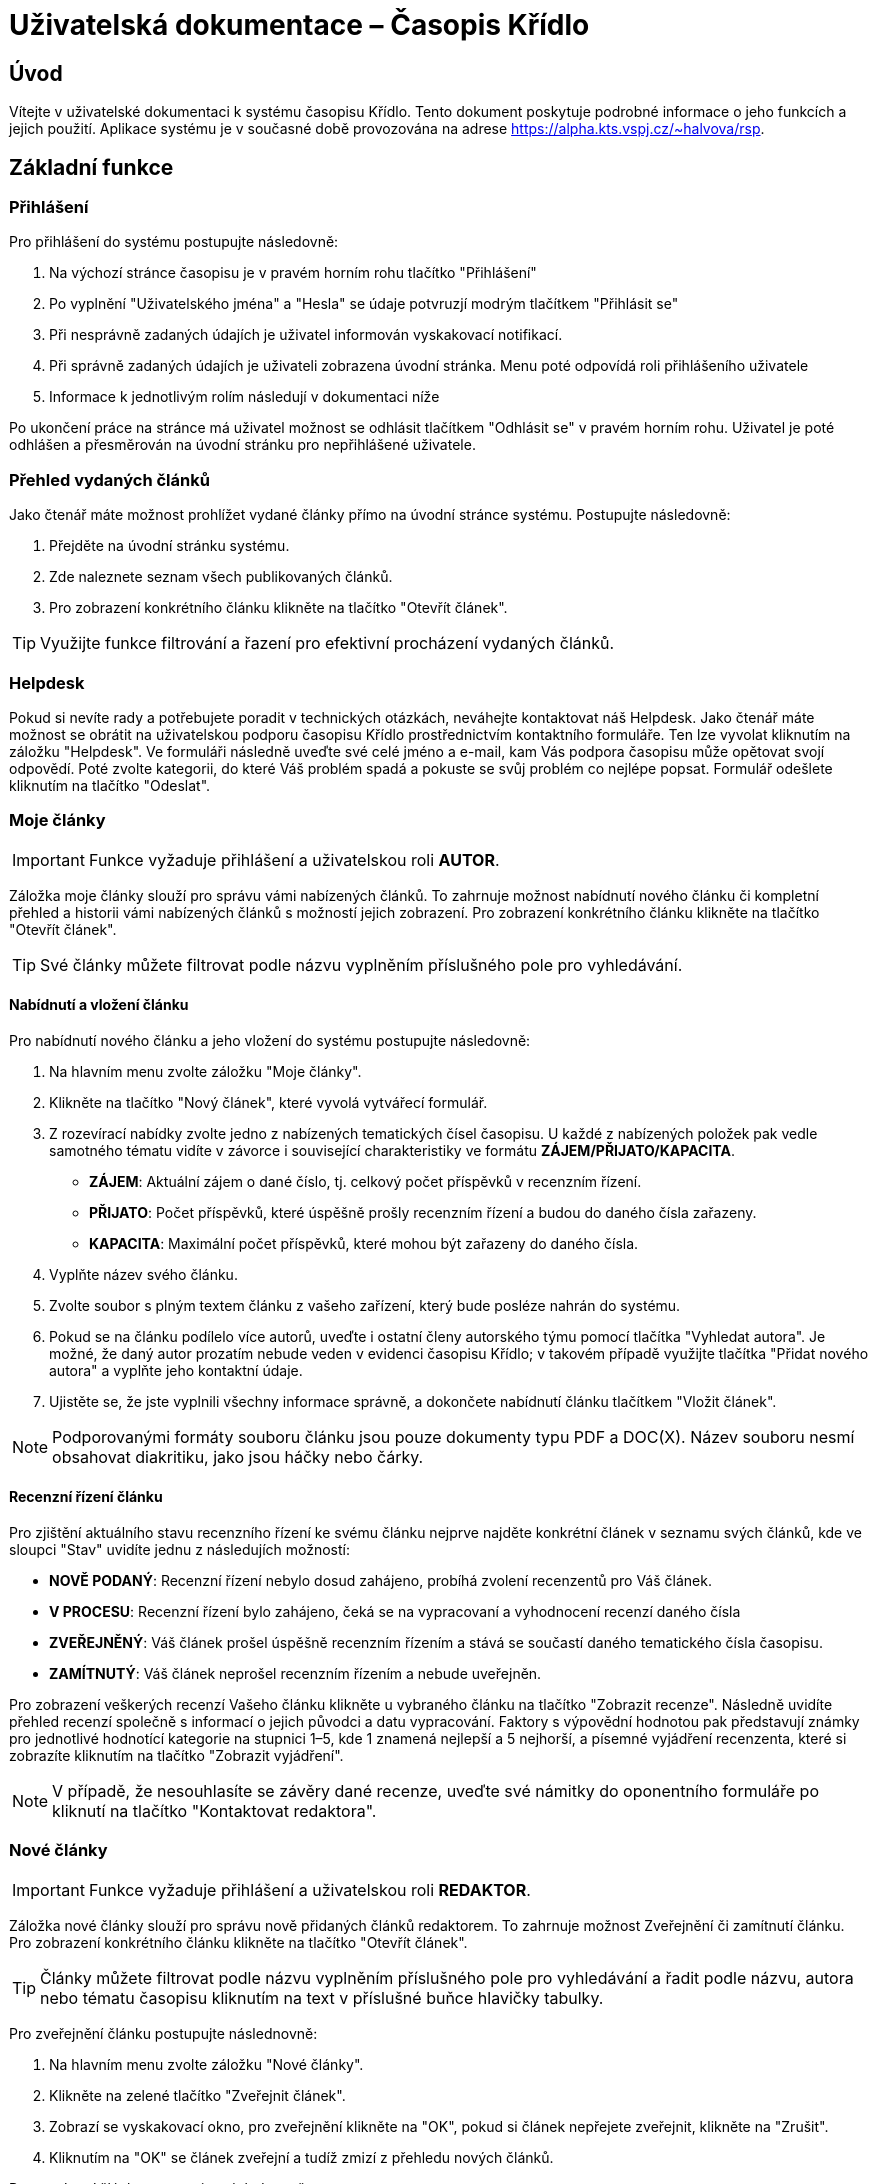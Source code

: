 = Uživatelská dokumentace – Časopis Křídlo
:lang: cs
:doctype: book

:toc: left
:toc-title: Obsah

ifdef::env-github[]
:tip-caption: :bulb:
:note-caption: :information_source:
:important-caption: :heavy_exclamation_mark:
:caution-caption: :fire:
:warning-caption: :warning:
endif::[]

== Úvod

Vítejte v uživatelské dokumentaci k systému časopisu Křídlo. Tento dokument poskytuje podrobné informace o jeho funkcích a jejich použití.
Aplikace systému je v současné době provozována na adrese https://alpha.kts.vspj.cz/~halvova/rsp.

== Základní funkce

=== Přihlášení

Pro přihlášení do systému postupujte následovně:

1. Na výchozí stránce časopisu je v pravém horním rohu tlačítko "Přihlášení"
2. Po vyplnění "Uživatelského jména" a "Hesla" se údaje potvruzjí modrým tlačítkem "Přihlásit se"
3. Při nesprávně zadaných údajích je uživatel informován vyskakovací notifikací.
4. Při správně zadaných údajích je uživateli zobrazena úvodní stránka. Menu poté odpovídá roli přihlášeního uživatele
5. Informace k jednotlivým rolím následují v dokumentaci níže

Po ukončení práce na stránce má uživatel možnost se odhlásit tlačítkem "Odhlásit se" v pravém horním rohu. Uživatel je poté odhlášen a přesměrován na úvodní stránku pro nepřihlášené uživatele.

=== Přehled vydaných článků

Jako čtenář máte možnost prohlížet vydané články přímo na úvodní stránce systému. Postupujte následovně:

1. Přejděte na úvodní stránku systému.
2. Zde naleznete seznam všech publikovaných článků.
3. Pro zobrazení konkrétního článku klikněte na tlačítko "Otevřít článek".

TIP: Využijte funkce filtrování a řazení pro efektivní procházení vydaných článků.

=== Helpdesk

Pokud si nevíte rady a potřebujete poradit v technických otázkách, neváhejte kontaktovat náš Helpdesk. Jako čtenář máte možnost se obrátit na uživatelskou podporu časopisu Křídlo prostřednictvím kontaktního formuláře. Ten lze vyvolat kliknutím na záložku "Helpdesk". Ve formuláři následně uveďte své celé jméno a e-mail, kam Vás podpora časopisu může opětovat svojí odpovědí. Poté zvolte kategorii, do které Váš problém spadá a pokuste se svůj problém co nejlépe popsat. Formulář odešlete kliknutím na tlačítko "Odeslat".

=== Moje články
IMPORTANT: Funkce vyžaduje přihlášení a uživatelskou roli *AUTOR*.

Záložka moje články slouží pro správu vámi nabízených článků. To zahrnuje možnost nabídnutí nového článku či kompletní přehled a historii vámi nabízených článků s možností jejich zobrazení. Pro zobrazení konkrétního článku klikněte na tlačítko "Otevřít článek".

TIP: Své články můžete filtrovat podle názvu vyplněním příslušného pole pro vyhledávání.

==== Nabídnutí a vložení článku

Pro nabídnutí nového článku a jeho vložení do systému postupujte následovně:

1. Na hlavním menu zvolte záložku "Moje články".
2. Klikněte na tlačítko "Nový článek", které vyvolá vytvářecí formulář.
3. Z rozevírací nabídky zvolte jedno z nabízených tematických čísel časopisu. U každé z nabízených položek pak vedle samotného tématu vidíte v závorce i související charakteristiky ve formátu *ZÁJEM/PŘIJATO/KAPACITA*.
* *ZÁJEM*: Aktuální zájem o dané číslo, tj. celkový počet příspěvků v recenzním řízení.
* *PŘIJATO*: Počet příspěvků, které úspěšně prošly recenzním řízení a budou do daného čísla zařazeny.
* *KAPACITA*: Maximální počet příspěvků, které mohou být zařazeny do daného čísla.
4. Vyplňte název svého článku.
5. Zvolte soubor s plným textem článku z vašeho zařízení, který bude posléze nahrán do systému.
6. Pokud se na článku podílelo více autorů, uveďte i ostatní členy autorského týmu pomocí tlačítka "Vyhledat autora". Je možné, že daný autor prozatím nebude veden v evidenci časopisu Křídlo; v takovém případě využijte tlačítka "Přidat nového autora" a vyplňte jeho kontaktní údaje.
7. Ujistěte se, že jste vyplnili všechny informace správně, a dokončete nabídnutí článku tlačítkem "Vložit článek".

NOTE: Podporovanými formáty souboru článku jsou pouze dokumenty typu PDF a DOC(X). Název souboru nesmí obsahovat diakritiku, jako jsou háčky nebo čárky.

==== Recenzní řízení článku

Pro zjištění aktuálního stavu recenzního řízení ke svému článku nejprve najděte konkrétní článek v seznamu svých článků, kde ve sloupci "Stav" uvidíte jednu z následujích možností:

* *NOVĚ PODANÝ*: Recenzní řízení nebylo dosud zahájeno, probíhá zvolení recenzentů pro Váš článek.
* *V PROCESU*: Recenzní řízení bylo zahájeno, čeká se na vypracovaní a vyhodnocení recenzí
daného čísla 
* *ZVEŘEJNĚNÝ*: Váš článek prošel úspěšně recenzním řízením a stává se součastí daného tematického čísla časopisu.
* *ZAMÍTNUTÝ*: Váš článek neprošel recenzním řízením a nebude uveřejněn.

Pro zobrazení veškerých recenzí Vašeho článku klikněte u vybraného článku na tlačítko "Zobrazit recenze". Následně uvidíte přehled recenzí společně s informací o jejich původci a datu vypracování. Faktory s výpovědní hodnotou pak představují známky pro jednotlivé hodnotící kategorie na stupnici 1–5, kde 1 znamená nejlepší a 5 nejhorší, a písemné vyjádření recenzenta, které si zobrazíte kliknutím na tlačítko "Zobrazit vyjádření".

NOTE: V případě, že nesouhlasíte se závěry dané recenze, uveďte své námitky do oponentního formuláře po kliknutí na tlačítko "Kontaktovat redaktora".

=== Nové články
IMPORTANT: Funkce vyžaduje přihlášení a uživatelskou roli *REDAKTOR*.

Záložka nové články slouží pro správu nově přidaných článků redaktorem. To zahrnuje možnost Zveřejnění či zamítnutí článku. Pro zobrazení konkrétního článku klikněte na tlačítko "Otevřít článek".

TIP: Články můžete filtrovat podle názvu vyplněním příslušného pole pro vyhledávání a řadit podle názvu, autora nebo tématu časopisu kliknutím na text v příslušné buňce hlavičky tabulky.

Pro zveřejnění článku postupujte následnovně:

1. Na hlavním menu zvolte záložku "Nové články".
2. Klikněte na zelené tlačítko "Zveřejnit článek".
3. Zobrazí se vyskakovací okno, pro zveřejnění klikněte na "OK", pokud si článek nepřejete zveřejnit, klikněte na "Zrušit".
4. Kliknutím na "OK" se článek zveřejní a tudíž zmizí z přehledu nových článků.

Pro zamítnutí článku postupujte následnovně:

1. Na hlavním menu zvolte záložku "Nové články".
2. Zobrazí se seznam nových článků. Klikněte na červené tlačítko "Zamítnout článek" pro zamítnutí článku.
3. Zobrazí se vyskakovací okno, pro zamítnutí klikněte na "OK", pokud si článek nepřejete zamítnout, klikněte na "Zrušit".
4. Kliknutím na "OK" se článek zamítne a autor obdrží notifikaci o zamítnutí.

=== Přehled všech článků
IMPORTANT: Funkce vyžaduje přihlášení a uživatelskou roli *REDAKTOR*.

Záložka přehled všech článků slouží pro prohlížení a správu všech článků redaktorem. To zahrnuje možnost Zveřejnění či zamítnutí článku. Pro zobrazení konkrétního článku klikněte na tlačítko "Otevřít článek".

TIP: Články můžete filtrovat podle názvu vyplněním příslušného pole pro vyhledávání a filtrovat podle stavu kliknutím na šedé tlačítko vedle nápisu "Stav" v hlavičce tabulky.

Pro zveřejnění článku postupujte následnovně:

1. Na hlavním menu zvolte záložku "Přehled všech článků".
2. Klikněte na zelené tlačítko "Zveřejnit článek".
3. Zobrazí se vyskakovací okno, pro zveřejnění klikněte na "OK", pokud si článek nepřejete zveřejnit, klikněte na "Zrušit".
4. Kliknutím na "OK" se změní stav článku na "Zveřejněný".

Pro zamítnutí článku postupujte následnovně:

1. Na hlavním menu zvolte záložku "Přehled všech článků".
2. Zobrazí se seznam nových článků. Klikněte na červené tlačítko "Zamítnout článek" pro zamítnutí článku.
3. Zobrazí se vyskakovací okno, pro zamítnutí klikněte na "OK", pokud si článek nepřejete zamítnout, klikněte na "Zrušit".
4. Kliknutím na "OK" se článek zamítne a autor obdrží notifikaci o zamítnutí.

=== Archivace článků - Autor - přidání nové verze
IMPORTANT: Funkce vyžaduje přihlášení a uživatelskou roli *AUTOR*

Funkce slouží autorovi k přidání nové verze článku. Je dostupná na záložce "Moje články". Pro nahrání nové verze článku slouží tlačítko "Editovat" v příslušném řádku seznamu článků.
Funkce notifikuje recenzenta o nahrání nové verze článku na platformě autorem. Recenzentovi se zobrazí v záložce zprávy nová, nepřečtená zpráva.  

1. Na hlavním menu zvole záložku "Moje články".
2. V seznamu článků u článku, který chcete revidovat klidněte ve sloupci "Verze" na modré tlačítko "Editovat".
3. Zobrazí se vyskakovací okno, je možné změnit název článku. Obsah nové revize nahrajete přiložením souboru pomocí šedého tlačítka "Zvolit soubor".
4. Potvrzením pomocí modrého tlačítka "Uložit změny" dojde k nahrání nové verze článku.
5. V seznamu článků se inkrementuje čítač verze a pod možností "Otevřít článek" bude dostupná nejnovější nahraná verze článku.

=== Archivace článků - Redaktor - přehled verzí článků
IMPORTANT: Funkce vyžaduje přihlášení a uživatelskou roli *REDAKTOR*

Funkce slouží redaktorovi k přehledu o počtu revizí jednotlivých článků, dále má možnost pro každý článek zjistit historii verzí, včetně jejich plných znění.

1. Na hlavním menu zvole záložku "Přehled všech článků".
2. V seznamu článků je sloupec "Verze" obsahující číslo a modré tlačítko "Zobrazit verze".
3. Číslo udává kolikátá revize článku je nejnovější.
4. Tlačítkem "Zobrazit verze" dojde k přesměrování na nový seznam, kde jsou vypsané sestupně všechny verze zvoleného článku.
5. K dispozici je i soubor, který byl přiložený při vytváření verze autorem pomocí tlačítka "Otevřít článek".

=== Archivace článků - Autor - přidání nové verze
IMPORTANT: Funkce vyžaduje přihlášení a uživatelskou roli *AUTOR*

Funkce slouží autorovi k přidání nové verze článku. Je dostupná na záložce "Moje články". Pro nahrání nové verze článku slouží tlačítko "Editovat" v příslušném řádku seznamu článků.
Funkce notifikuje recenzenta o nahrání nové verze článku na platformě autorem. Recenzentovi se zobrazí v záložce zprávy nová, nepřečtená zpráva.  

1. Na hlavním menu zvole záložku "Moje články".
2. V seznamu článků u článku, který chcete revidovat klidněte ve sloupci "Verze" na modré tlačítko "Editovat".
3. Zobrazí se vyskakovací okno, je možné změnit název článku. Obsah nové revize nahrajete přiložením souboru pomocí šedého tlačítka "Zvolit soubor".
4. Potvrzením pomocí modrého tlačítka "Uložit změny" dojde k nahrání nové verze článku.
5. V seznamu článků se inkrementuje čítač verze a pod možností "Otevřít článek" bude dostupná nejnovější nahraná verze článku.

=== Vytváření recenze
IMPORTANT: Funkce vyžaduje přihlášení a uživatelskou roli *RECENZENT*

Funkce slouží recenzentovi k přidání recenze k danému článku.

1. Na hlavním menu zvole záložku "Články k recenzi".
2. V seznamu článků k recenzi je sloupec "Vytvořit recenzi" obsahující modré tlačítko "Vytvořit recenzi".
3. Po kliknutí na tlačítko se otevře modální okno.
4. Recenzent zvolí hodnocení (1-5) pro Aktuálnost, Zajímavost a přínostnost, Originalitu a odbornou úroveň, Jazykovou a stylistickou úroveň.
5. Recenzent Přidá textový komentář.
6. Pokud jsou všechny položky vyplněné, může kliknout na tlačítko Uložit recenzi.
7. Recenze se uloží a Redaktor ji má k dispozici v jeho předhledu článků.
8. Článek zmizí z přehledu Článků k recenzi.

=== Vytvoření námitky recenze - Autor
IMPORTANT: Funkce vyžaduje přihlášení a uživatelskou roli *AUTOR*

1. Na hlavním menu zvolte záložku "Moje články".
2. V seznamu článků je sloupec "Recenze" obsahující modré tlačítko "Zobrazit recenze".
3. Po kliknutí na tlačítko se otevře modální okno.
4. Zde se zobrazí recenze a je zde možnost tlačítka "Kontaktovat redaktora".
5. Po kliknutí na tlačítko se otevře nové okno, kde je možnost zadat text pro redaktora.
6. Tlačítko "Odeslat" odešle redaktorovi námitku.

=== Obdržení námitky recenze a kontaktování recenzenta - Redaktor
IMPORTANT: Funkce vyžaduje přihlášení a uživatelskou roli *REDAKTOR*

1. Na hlavním menu zvolte záložku "Námitky".
2. V seznamu námitek je možnost si zobrazit zprávu, kterou nám zaslal autor obsahujicí jméno autora, název článku a zprávu.
3. V horní části stránky je modré tlačítko "Napsat zprávu".
4. Po otevření okna zvolte komu chcete zaslat zprávu.
5. Vyplňte textové pole.
6. Po zmáčknutí tlačítka "Odeslat zprávu" se odešle zpráva vybrané osobě.

=== Obdržení námitky recenze a kontaktování redaktora - Recenzent
IMPORTANT: Funkce vyžaduje přihlášení a uživatelskou roli *RECENZENT*

1. Na hlavním menu zvolte záložku "Námitky"
2. V seznamu námitek je sloupec Zobrazit zprávu obsahujicí modré tlačítko "Zobrazit zprávu".
3. Po kliknutí se zobrazí zpráva od redaktora.
4  Pro kontaktování redaktora je v seznamu námitek sloupec kontaktovat redaktora obsahujicí zelené tlačítko "Kontaktovat redaktora".
5. Po otevření modálního okna zadejte zprávu.
6. Kliknutím na tlačítko "Odeslat zprávu" se zpráva odešle redaktorovi.


